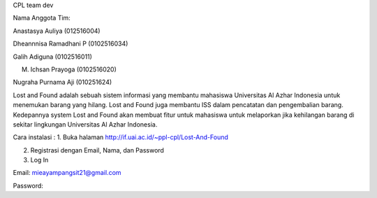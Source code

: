 CPL team dev


Nama Anggota Tim:

Anastasya Auliya (012516004)

Dheannnisa Ramadhani P (0102516034)

Galih Adiguna (0102516011)

M. Ichsan Prayoga (0102516020)

Nugraha Purnama Aji (010251624)


Lost and Found adalah sebuah sistem informasi yang membantu mahasiswa Universitas Al Azhar Indonesia untuk menemukan barang yang hilang. Lost and Found juga membantu ISS dalam pencatatan dan pengembalian barang. Kedepannya system Lost and Found akan membuat fitur untuk mahasiswa untuk melaporkan jika kehilangan barang di sekitar lingkungan Universitas Al Azhar Indonesia.


Cara instalasi : 
1. Buka halaman http://if.uai.ac.id/~ppl-cpl/Lost-And-Found 

2. Registrasi dengan Email, Nama, dan Password

3. Log In

Email: mieayampangsit21@gmail.com

Password: 
